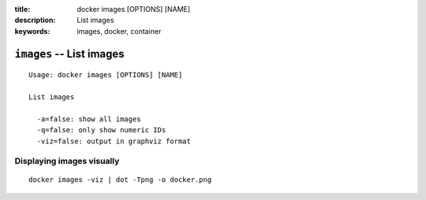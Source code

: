 :title: docker images [OPTIONS] [NAME]
:description: List images
:keywords: images, docker, container

=========================
``images`` -- List images
=========================

::

    Usage: docker images [OPTIONS] [NAME]

    List images

      -a=false: show all images
      -q=false: only show numeric IDs
      -viz=false: output in graphviz format

Displaying images visually
--------------------------

::

    docker images -viz | dot -Tpng -o docker.png

.. image:: images/docker_images.gif

